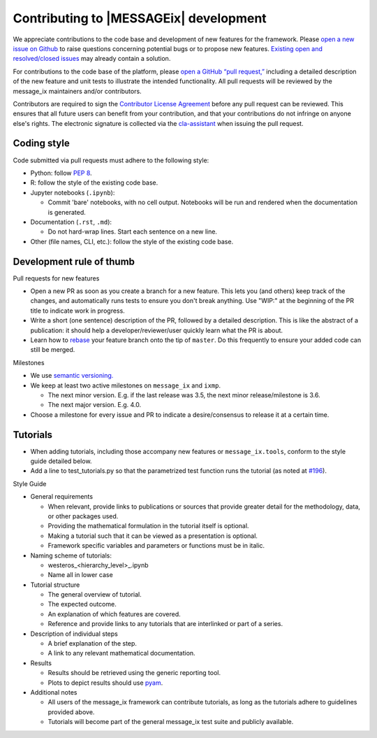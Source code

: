 Contributing to |MESSAGEix| development
=======================================

We appreciate contributions to the code base and development of new features for the framework.
Please `open a new issue on Github <https://github.com/iiasa/message_ix/issues/new>`_ to raise questions concerning potential bugs or to propose new features.
`Existing open and resolved/closed issues <https://github.com/iiasa/message_ix/issues?q=is:issue>`_ may already contain a solution.

For contributions to the code base of the platform, please `open a GitHub “pull request,” <https://github.com/iiasa/message_ix/pulls>`_ including a detailed description of the new feature and unit tests to illustrate the intended functionality.
All pull requests will be reviewed by the message_ix maintainers and/or contributors.

Contributors are required to sign the `Contributor License Agreement`_ before any pull request can be reviewed.
This ensures that all future users can benefit from your contribution, and that your contributions do not infringe on anyone else's rights.
The electronic signature is collected via the `cla-assistant`_ when issuing the pull request.

Coding style
------------

Code submitted via pull requests must adhere to the following style:

- Python: follow `PEP 8`_.
- R: follow the style of the existing code base.
- Jupyter notebooks (``.ipynb``):

  - Commit 'bare' notebooks, with no cell output.
    Notebooks will be run and rendered when the documentation is generated.

- Documentation (``.rst``, ``.md``):

  - Do not hard-wrap lines. Start each sentence on a new line.

- Other (file names, CLI, etc.): follow the style of the existing code base.

Development rule of thumb
-------------------------

Pull requests for new features

- Open a new PR as soon as you create a branch for a new feature. This lets you (and others) keep track of the changes, and automatically runs tests to ensure you don't break anything. Use "WIP:" at the beginning of the PR title to indicate work in progress.
- Write a short (one sentence) description of the PR, followed by a detailed description. This is like the abstract of a publication: it should help a developer/reviewer/user quickly learn what the PR is about.
- Learn how to `rebase <https://git-scm.com/docs/git-rebase>`_ your feature branch onto the tip of ``master``. Do this frequently to ensure your added code can still be merged.

Milestones

- We use `semantic versioning. <https://semver.org>`_
- We keep at least two active milestones on ``message_ix`` and ``ixmp``.

  - The next minor version. E.g. if the last release was 3.5, the next minor release/milestone is 3.6.
  - The next major version. E.g. 4.0.

- Choose a milestone for every issue and PR to indicate a desire/consensus to release it at a certain time.

Tutorials
---------

- When adding tutorials, including those accompany new features or ``message_ix.tools``, conform to the style guide detailed below.
- Add a line to test_tutorials.py so that the parametrized test function runs the tutorial (as noted at `#196 <https://github.com/iiasa/message_ix/pull/196>`_).

Style Guide

- General requirements

  - When relevant, provide links to publications or sources that provide greater detail for the methodology, data, or other packages used.
  - Providing the mathematical formulation in the tutorial itself is optional.
  - Making a tutorial such that it can be viewed as a presentation is optional.
  - Framework specific variables and parameters or functions must be in italic.

- Naming scheme of tutorials:

  - westeros_<hierarchy_level>_.ipynb
  - Name all in lower case

- Tutorial structure

  - The general overview of tutorial.
  - The expected outcome.
  - An explanation of which features are covered.
  - Reference and provide links to any tutorials that are interlinked or part of a series.
  
- Description of individual steps
 
  - A brief explanation of the step.
  - A link to any relevant mathematical documentation.
   
- Results
 
  - Results should be retrieved using the generic reporting tool.
  - Plots to depict results should use `pyam <https://github.com/IAMconsortium/pyam/>`_.
  
- Additional notes
  
  - All users of the message_ix framework can contribute tutorials, as long as the tutorials adhere to guidelines provided above.
  - Tutorials will become part of the general message_ix test suite and publicly available.

.. _`Contributor License Agreement`: contributor_license.html
.. _`cla-assistant`: https://github.com/cla-assistant/
.. _`PEP 8`: https://www.python.org/dev/peps/pep-0008/
